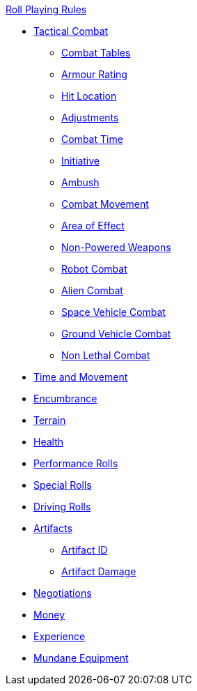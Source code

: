 .xref:An_index_roll_playing.adoc[Roll Playing Rules]
* xref:CH27_Tactical_Combat.adoc[Tactical Combat]
** xref:CH09_Combat_Tables.adoc[Combat Tables]
** xref:CH29_Armour_Rating.adoc[Armour Rating]
** xref:CH36_Hit_Locations.adoc[Hit Location]
** xref:CH35_Combat_Adjustments.adoc[Adjustments]
** xref:CH12_Combat_Time.adoc[Combat Time]
** xref:CH33_Initiative.adoc[Initiative]
** xref:CH34_Ambush.adoc[Ambush]
** xref:CH12_Combat_Movement.adoc[Combat Movement]
** xref:CH30_Area_of_Effect_Weapons.adoc[Area of Effect]
** xref:CH28_Weapons.adoc[Non-Powered Weapons]
** xref:CH31_Robotic_Combat.adoc[Robot Combat]
** xref:CH32_Alien_Combat.adoc[Alien Combat]
** xref:CH38_Space_Vehicle_Combat.adoc[Space Vehicle Combat]
** xref:CH39_Vehicle_Combat.adoc[Ground Vehicle Combat]
** xref:CH37_Non_Lethal_Combat.adoc[Non Lethal Combat]


* xref:CH12_Time_Movement.adoc[Time and Movement]
* xref:CH18_Encumbrance.adoc[Encumbrance]
* xref:CH19_Terrain.adoc[Terrain]
* xref:CH13_Health.adoc[Health]
* xref:CH14_Performance_Tables.adoc[Performance Rolls]
* xref:CH16_Special_Rolls.adoc[Special Rolls]
* xref:CH17_Driving.adoc[Driving Rolls]
* xref:CH20_Artifact_.adoc[Artifacts]
** xref:CH20_Artifact_ID.adoc[Artifact ID]
** xref:CH21_Artifact_Damage.adoc[Artifact Damage]
* xref:CH22_Negotiations.adoc[Negotiations]
* xref:CH23_Money.adoc[Money]
* xref:CH15_Experience.adoc[Experience]
* xref:CH24_Mundane_Equipment.adoc[Mundane Equipment]

